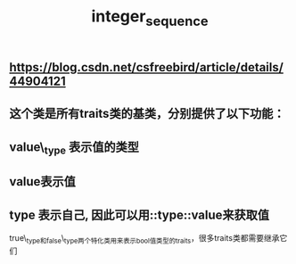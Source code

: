 #+TITLE: integer_sequence

** https://blog.csdn.net/csfreebird/article/details/44904121
** 这个类是所有traits类的基类，分别提供了以下功能：
** value\_type 表示值的类型
** value表示值
** type 表示自己, 因此可以用::type::value来获取值
true\_type和false\_type两个特化类用来表示bool值类型的traits，很多traits类都需要继承它们
